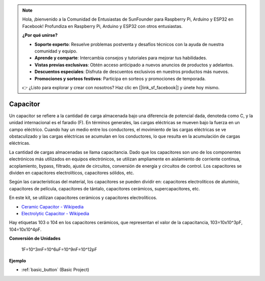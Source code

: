 .. note::

    Hola, ¡bienvenido a la Comunidad de Entusiastas de SunFounder para Raspberry Pi, Arduino y ESP32 en Facebook! Profundiza en Raspberry Pi, Arduino y ESP32 con otros entusiastas.

    **¿Por qué unirse?**

    - **Soporte experto**: Resuelve problemas postventa y desafíos técnicos con la ayuda de nuestra comunidad y equipo.
    - **Aprende y comparte**: Intercambia consejos y tutoriales para mejorar tus habilidades.
    - **Vistas previas exclusivas**: Obtén acceso anticipado a nuevos anuncios de productos y adelantos.
    - **Descuentos especiales**: Disfruta de descuentos exclusivos en nuestros productos más nuevos.
    - **Promociones y sorteos festivos**: Participa en sorteos y promociones de temporada.

    👉 ¿Listo para explorar y crear con nosotros? Haz clic en [|link_sf_facebook|] y únete hoy mismo.

.. _cpn_capacitor:

Capacitor
=============

.. image:: img/103_capacitor.png
.. image:: img/10uf_cap.png

Un capacitor se refiere a la cantidad de carga almacenada bajo una diferencia de potencial dada, denoteda como C, y la unidad internacional es el faradio (F). 
En términos generales, las cargas eléctricas se mueven bajo la fuerza en un campo eléctrico. Cuando hay un medio entre los conductores, el movimiento de las cargas eléctricas se ve obstaculizado y las cargas eléctricas se acumulan en los conductores, lo que resulta en la acumulación de cargas eléctricas. 

La cantidad de cargas almacenadas se llama capacitancia. Dado que los capacitores son uno de los componentes electrónicos más utilizados en equipos electrónicos, se utilizan ampliamente en aislamiento de corriente continua, acoplamiento, bypass, filtrado, ajuste de circuitos, conversión de energía y circuitos de control. Los capacitores se dividen en capacitores electrolíticos, capacitores sólidos, etc.

Según las características del material, los capacitores se pueden dividir en: capacitores electrolíticos de aluminio, capacitores de película, capacitores de tántalo, capacitores cerámicos, supercapacitores, etc.

En este kit, se utilizan capacitores cerámicos y capacitores electrolíticos.

* `Ceramic Capacitor - Wikipedia <https://en.wikipedia.org/wiki/Ceramic_capacitor>`_

* `Electrolytic Capacitor - Wikipedia <https://en.wikipedia.org/wiki/Electrolytic_capacitor>`_

Hay etiquetas 103 o 104 en los capacitores cerámicos, que representan el valor de la capacitancia, 103=10x10^3pF, 104=10x10^4pF.

**Conversión de Unidades**

    1F=10^3mF=10^6uF=10^9nF=10^12pF

**Ejemplo**

* :ref:`basic_button` (Basic Project)

